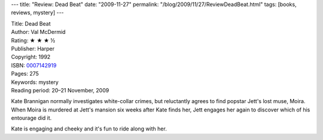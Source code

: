 ---
title: "Review: Dead Beat"
date: "2009-11-27"
permalink: "/blog/2009/11/27/ReviewDeadBeat.html"
tags: [books, reviews, mystery]
---



.. image:: https://images-na.ssl-images-amazon.com/images/P/0007142919.01.MZZZZZZZ.jpg
    :alt: Dead Beat
    :target: http://www.elliottbaybook.com/product/info.jsp?isbn=0007142919
    :class: right-float

| Title: Dead Beat
| Author: Val McDermid
| Rating: ★ ★ ★ ½
| Publisher: Harper
| Copyright: 1992
| ISBN: `0007142919 <http://www.elliottbaybook.com/product/info.jsp?isbn=0007142919>`_
| Pages: 275
| Keywords: mystery
| Reading period: 20–21 November, 2009

Kate Brannigan normally investigates white-collar crimes,
but reluctantly agrees to find popstar Jett's lost muse, Moira.
When Moira is murdered at Jett's mansion six weeks after Kate finds her,
Jett engages her again to discover which of his entourage did it.

Kate is engaging and cheeky and it's fun to ride along with her.

.. _permalink:
    /blog/2009/11/27/ReviewDeadBeat.html
